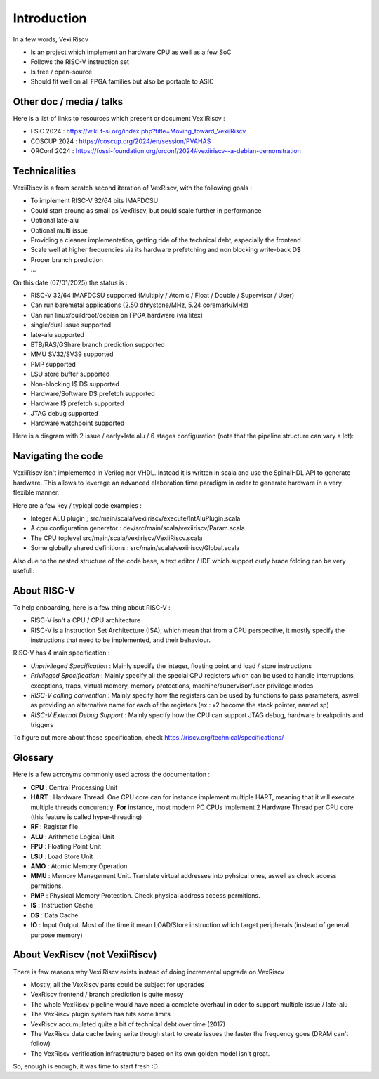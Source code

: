Introduction
============

In a few words, VexiiRiscv :

- Is an project which implement an hardware CPU as well as a few SoC
- Follows the RISC-V instruction set
- Is free / open-source
- Should fit well on all FPGA families but also be portable to ASIC

Other doc / media / talks
-------------------------

Here is a list of links to resources which present or document VexiiRiscv :

- FSiC 2024   : https://wiki.f-si.org/index.php?title=Moving_toward_VexiiRiscv
- COSCUP 2024 : https://coscup.org/2024/en/session/PVAHAS
- ORConf 2024 : https://fossi-foundation.org/orconf/2024#vexiiriscv--a-debian-demonstration


Technicalities
------------------------------

VexiiRiscv is a from scratch second iteration of VexRiscv, with the following goals :

- To implement RISC-V 32/64 bits IMAFDCSU
- Could start around as small as VexRiscv, but could scale further in performance
- Optional late-alu
- Optional multi issue
- Providing a cleaner implementation, getting ride of the technical debt, especially the frontend
- Scale well at higher frequencies via its hardware prefetching and non blocking write-back D$
- Proper branch prediction
- ...

On this date (07/01/2025) the status is :

- RISC-V 32/64 IMAFDCSU supported (Multiply / Atomic / Float / Double / Supervisor / User)
- Can run baremetal applications (2.50 dhrystone/MHz, 5.24 coremark/MHz)
- Can run linux/buildroot/debian on FPGA hardware (via litex)
- single/dual issue supported
- late-alu supported
- BTB/RAS/GShare branch prediction supported
- MMU SV32/SV39 supported
- PMP supported
- LSU store buffer supported
- Non-blocking I$ D$ supported
- Hardware/Software D$ prefetch supported
- Hardware I$ prefetch supported
- JTAG debug supported
- Hardware watchpoint supported

Here is a diagram with 2 issue / early+late alu / 6 stages configuration (note that the pipeline structure can vary a lot):

.. image:: /asset/picture/architecture_all_1.png

Navigating the code
-------------------

VexiiRiscv isn't implemented in Verilog nor VHDL. Instead it is written in scala and use the SpinalHDL API to generate hardware.
This allows to leverage an advanced elaboration time paradigm in order to generate hardware in a very flexible manner.

Here are a few key / typical code examples :

- Integer ALU plugin ; src/main/scala/vexiiriscv/execute/IntAluPlugin.scala
- A cpu configuration generator : dev/src/main/scala/vexiiriscv/Param.scala
- The CPU toplevel src/main/scala/vexiiriscv/VexiiRiscv.scala
- Some globally shared definitions : src/main/scala/vexiiriscv/Global.scala

Also due to the nested structure of the code base, a text editor / IDE which support curly brace folding can be very usefull.

About RISC-V
------------------

To help onboarding, here is a few thing about RISC-V :

- RISC-V isn't a CPU / CPU architecture
- RISC-V is a Instruction Set Architecture (ISA), which mean that from a CPU perspective, it mostly specify the instructions that need to be implemented, and their behaviour.

RISC-V has 4 main specification :

- `Unprivileged Specification` : Mainly specify the integer, floating point and load / store instructions
- `Privileged Specification` : Mainly specify all the special CPU registers which can be used to handle
  interruptions, exceptions, traps, virtual memory, memory protections, machine/supervisor/user privilege modes
- `RISC-V calling convention` : Mainly specify how the registers can be used by functions to pass parameters, aswell as providing an alternative name for each of the registers (ex : x2 become the stack pointer, named sp)
- `RISC-V External Debug Support` : Mainly specify how the CPU can support JTAG debug, hardware breakpoints and triggers

To figure out more about those specification, check https://riscv.org/technical/specifications/

Glossary
------------------

Here is a few acronyms commonly used across the documentation :

- **CPU** : Central Processing Unit
- **HART** : Hardware Thread. One CPU core can for instance implement multiple HART, meaning that it will execute multiple threads concurently.
  **For** instance, most modern PC CPUs implement 2 Hardware Thread per CPU core (this feature is called hyper-threading)
- **RF** : Register file
- **ALU** : Arithmetic Logical Unit
- **FPU** : Floating Point Unit
- **LSU** : Load Store Unit
- **AMO** : Atomic Memory Operation
- **MMU** : Memory Management Unit. Translate virtual addresses into pyhsical ones, aswell as check access permitions.
- **PMP** : Physical Memory Protection. Check physical address access permitions.
- **I$** : Instruction Cache
- **D$** : Data Cache
- **IO** : Input Output. Most of the time it mean LOAD/Store instruction which target peripherals (instead of general purpose memory)

About VexRiscv (not VexiiRiscv)
-------------------------------

There is few reasons why VexiiRiscv exists instead of doing incremental upgrade on VexRiscv

- Mostly, all the VexRiscv parts could be subject for upgrades
- VexRiscv frontend / branch prediction is quite messy
- The whole VexRiscv pipeline would have need a complete overhaul in oder to support multiple issue / late-alu
- The VexRiscv plugin system has hits some limits
- VexRiscv accumulated quite a bit of technical debt over time (2017)
- The VexRiscv data cache being write though start to create issues the faster the frequency goes (DRAM can't follow)
- The VexRiscv verification infrastructure based on its own golden model isn't great.

So, enough is enough, it was time to start fresh :D